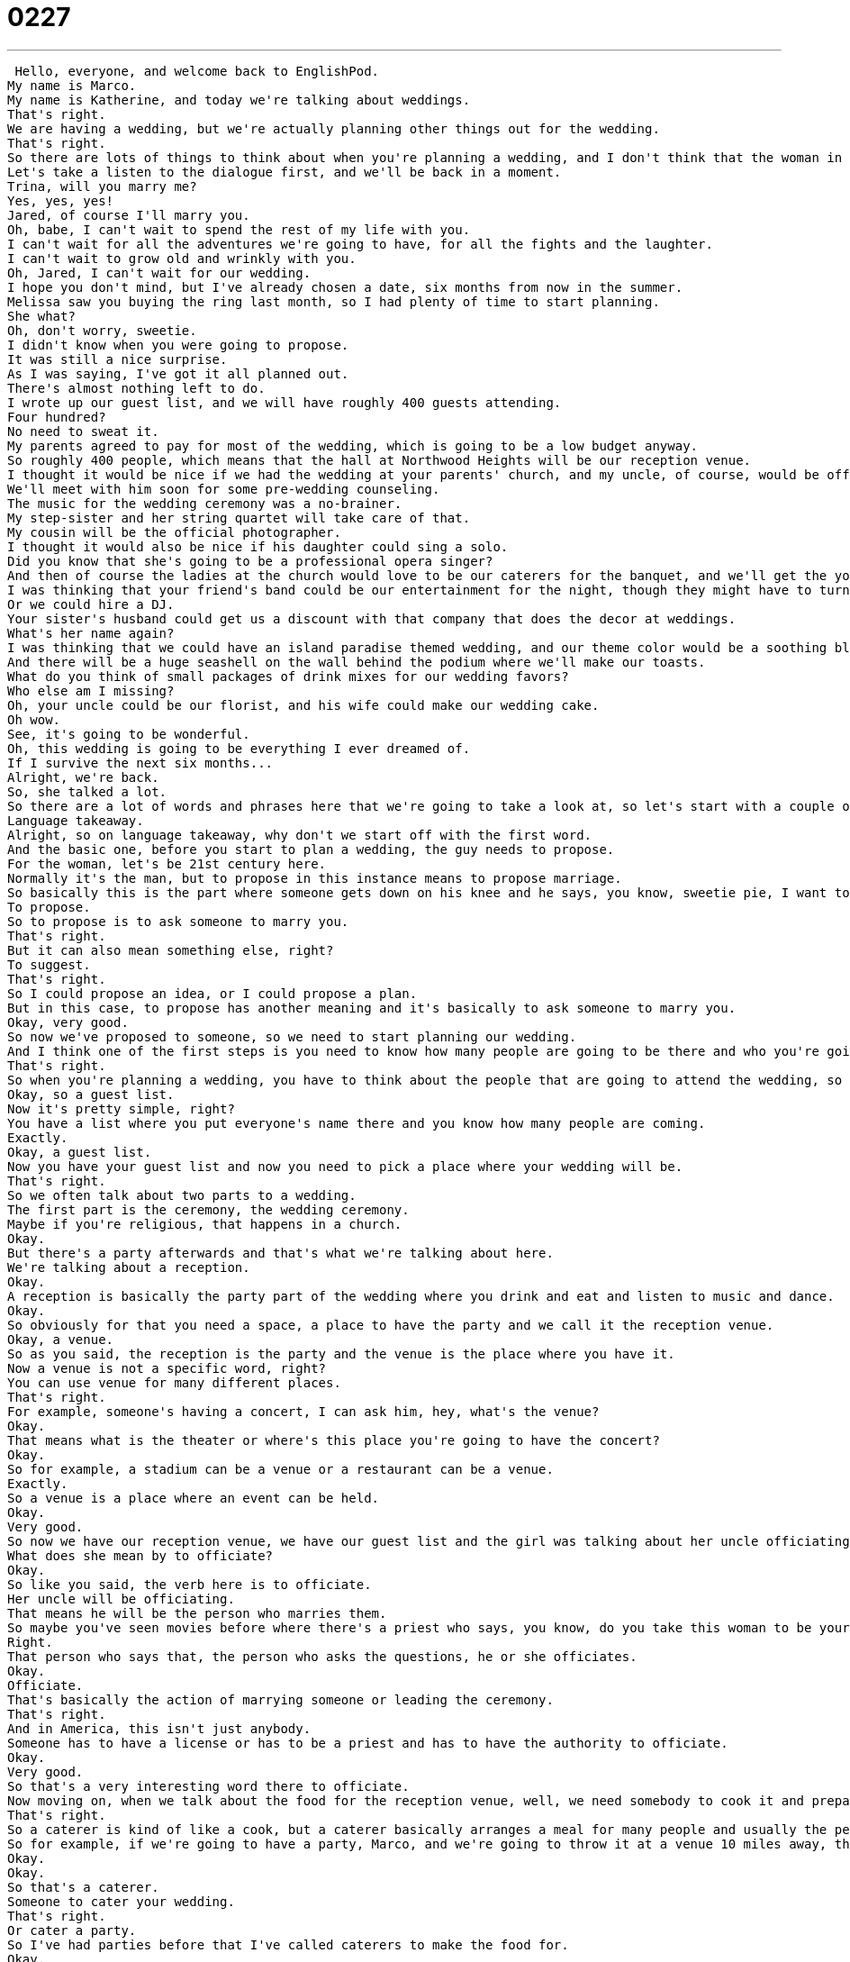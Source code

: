 = 0227
:toc: left
:toclevels: 3
:sectnums:
:stylesheet: ../../../../myAdocCss.css

'''


 Hello, everyone, and welcome back to EnglishPod.
My name is Marco.
My name is Katherine, and today we're talking about weddings.
That's right.
We are having a wedding, but we're actually planning other things out for the wedding.
That's right.
So there are lots of things to think about when you're planning a wedding, and I don't think that the woman in today's dialogue has forgotten anything.
Let's take a listen to the dialogue first, and we'll be back in a moment.
Trina, will you marry me?
Yes, yes, yes!
Jared, of course I'll marry you.
Oh, babe, I can't wait to spend the rest of my life with you.
I can't wait for all the adventures we're going to have, for all the fights and the laughter.
I can't wait to grow old and wrinkly with you.
Oh, Jared, I can't wait for our wedding.
I hope you don't mind, but I've already chosen a date, six months from now in the summer.
Melissa saw you buying the ring last month, so I had plenty of time to start planning.
She what?
Oh, don't worry, sweetie.
I didn't know when you were going to propose.
It was still a nice surprise.
As I was saying, I've got it all planned out.
There's almost nothing left to do.
I wrote up our guest list, and we will have roughly 400 guests attending.
Four hundred?
No need to sweat it.
My parents agreed to pay for most of the wedding, which is going to be a low budget anyway.
So roughly 400 people, which means that the hall at Northwood Heights will be our reception venue.
I thought it would be nice if we had the wedding at your parents' church, and my uncle, of course, would be officiating.
We'll meet with him soon for some pre-wedding counseling.
The music for the wedding ceremony was a no-brainer.
My step-sister and her string quartet will take care of that.
My cousin will be the official photographer.
I thought it would also be nice if his daughter could sing a solo.
Did you know that she's going to be a professional opera singer?
And then of course the ladies at the church would love to be our caterers for the banquet, and we'll get the youth group to serve us.
I was thinking that your friend's band could be our entertainment for the night, though they might have to turn it down a bit.
Or we could hire a DJ.
Your sister's husband could get us a discount with that company that does the decor at weddings.
What's her name again?
I was thinking that we could have an island paradise themed wedding, and our theme color would be a soothing blue-like aquamarine.
And there will be a huge seashell on the wall behind the podium where we'll make our toasts.
What do you think of small packages of drink mixes for our wedding favors?
Who else am I missing?
Oh, your uncle could be our florist, and his wife could make our wedding cake.
Oh wow.
See, it's going to be wonderful.
Oh, this wedding is going to be everything I ever dreamed of.
If I survive the next six months...
Alright, we're back.
So, she talked a lot.
So there are a lot of words and phrases here that we're going to take a look at, so let's start with a couple of them on language takeaway.
Language takeaway.
Alright, so on language takeaway, why don't we start off with the first word.
And the basic one, before you start to plan a wedding, the guy needs to propose.
For the woman, let's be 21st century here.
Normally it's the man, but to propose in this instance means to propose marriage.
So basically this is the part where someone gets down on his knee and he says, you know, sweetie pie, I want to be with you forever, will you marry me?
To propose.
So to propose is to ask someone to marry you.
That's right.
But it can also mean something else, right?
To suggest.
That's right.
So I could propose an idea, or I could propose a plan.
But in this case, to propose has another meaning and it's basically to ask someone to marry you.
Okay, very good.
So now we've proposed to someone, so we need to start planning our wedding.
And I think one of the first steps is you need to know how many people are going to be there and who you're going to invite.
That's right.
So when you're planning a wedding, you have to think about the people that are going to attend the wedding, so you prepare a guest list.
Okay, so a guest list.
Now it's pretty simple, right?
You have a list where you put everyone's name there and you know how many people are coming.
Exactly.
Okay, a guest list.
Now you have your guest list and now you need to pick a place where your wedding will be.
That's right.
So we often talk about two parts to a wedding.
The first part is the ceremony, the wedding ceremony.
Maybe if you're religious, that happens in a church.
Okay.
But there's a party afterwards and that's what we're talking about here.
We're talking about a reception.
Okay.
A reception is basically the party part of the wedding where you drink and eat and listen to music and dance.
Okay.
So obviously for that you need a space, a place to have the party and we call it the reception venue.
Okay, a venue.
So as you said, the reception is the party and the venue is the place where you have it.
Now a venue is not a specific word, right?
You can use venue for many different places.
That's right.
For example, someone's having a concert, I can ask him, hey, what's the venue?
Okay.
That means what is the theater or where's this place you're going to have the concert?
Okay.
So for example, a stadium can be a venue or a restaurant can be a venue.
Exactly.
So a venue is a place where an event can be held.
Okay.
Very good.
So now we have our reception venue, we have our guest list and the girl was talking about her uncle officiating.
What does she mean by to officiate?
Okay.
So like you said, the verb here is to officiate.
Her uncle will be officiating.
That means he will be the person who marries them.
So maybe you've seen movies before where there's a priest who says, you know, do you take this woman to be your lawfully wedded wife until death do you part?
Right.
That person who says that, the person who asks the questions, he or she officiates.
Okay.
Officiate.
That's basically the action of marrying someone or leading the ceremony.
That's right.
And in America, this isn't just anybody.
Someone has to have a license or has to be a priest and has to have the authority to officiate.
Okay.
Very good.
So that's a very interesting word there to officiate.
Now moving on, when we talk about the food for the reception venue, well, we need somebody to cook it and prepare it and that's when we hire caterers.
That's right.
So a caterer is kind of like a cook, but a caterer basically arranges a meal for many people and usually the person will bring the food to you.
So for example, if we're going to have a party, Marco, and we're going to throw it at a venue 10 miles away, the caterer will bring the food to us.
Okay.
Okay.
So that's a caterer.
Someone to cater your wedding.
That's right.
Or cater a party.
So I've had parties before that I've called caterers to make the food for.
Okay.
So basically they work with me and I tell them the kind of food I would like and they prepare it.
Okay.
Very good.
And now for our last part for the wedding planning, you have the food, you have the venue, you have everything, but you also need to decorate a little bit.
And this is when you call a florist.
Florist.
So this sounds a lot like flower, right?
Florist flower.
And then that's basically what this person does.
A florist is a person who prepares flowers or who cuts flowers and uses them to decorate.
Okay.
So you go to the florist to buy flowers, roses and different types of things.
Okay.
A florist.
Very good.
So six key words there that are related to planning a wedding.
Why don't we move on now to a couple of phrases on fluency builder?
Fluency builder.
All right.
So this first phrase is a really good one.
It's a little bit gross.
We're talking about sweat.
The woman in this dialogue says, hey, no need to sweat it.
So what does this mean?
All right.
So if you say to sweat means when you are running, you're doing exercise, it's hot water starts to come out of your skin.
Yummy.
Right.
But if the person says, hey, don't sweat it or no need to sweat it, it's a colloquial way of saying don't worry.
Okay.
So we're not actually talking about sweat here.
So maybe Marco, you and I are working on a project together and I say, listen, Marco, I'm so sorry.
I have a family emergency.
I can't finish the project with you.
Would you be able to help me out?
I'm so sorry.
Sure.
Don't sweat it.
It's not a problem.
No, don't worry.
Don't worry.
Right.
So if you tell someone to not sweat it, don't sweat it or no need to sweat it, you're basically telling them it's okay.
It's not a problem.
Everything is going to be fine.
Great.
So the next phrase here is also kind of relaxed.
It's kind of laid back.
So the woman is still describing some of the things she's prepared for the wedding.
And she says, hey, listen, don't worry.
The music was a no brainer.
Okay.
No brainer.
Okay.
This is really easy.
No brain is inside your head, right?
So if you say no brainer, it's basically saying you don't have to think about it too much or it's very easy, very simple.
Okay.
So I was deciding on where to go on vacation and the options were Thailand or Antarctica.
That's a no brainer.
Right.
Thailand.
Obviously I want to go where it's sunny and warm.
So a no brainer means I didn't even have to think about it.
It was that easy.
Right.
So the first phrase I was making was a no brainer.
All right.
So for our next phrase, the girl was also talking about the music and she was talking about a band, maybe like a rock band.
And she said, well, maybe they could play, but they would need to tone it down.
Okay.
So this is a favorite phrase of parents, I think all over the English speaking world.
Tone it down.
In this case, we're talking about music.
So maybe like you said, the friend's band is a rock and roll band and it's really loud and angry and in your face, but for a wedding, that's not appropriate.
So to tone it down means to make it more appropriate for the occasion.
So maybe less loud or no offensive language or no swear words.
Right.
That's basically what tone it down means, right?
If someone says you need to tone it down, it's a little bit more direct.
Like you said, if your parents tell you this, it's maybe because you're being a little bit too loud or you're yelling or you're being disrespectful.
So that's why your parents would tell you, hey, you need to tone it down a bit.
That's right.
Or sometimes we have this in the office where someone doesn't understand how to communicate in a positive way.
And so they say, oh, that paper you did was really bad.
It was stupid.
I don't ever want to see it again.
Say, well, maybe you need to tone it down a little bit.
Think about the words you're using and make them a little bit less harsh.
So kind of to relax, to reduce your level of being aggressive, of being loud.
That's to tone it down.
Exactly.
OK.
A lot of great phrases there.
Why don't we now go back, listen to our great dialogue one last time, and we'll be back to talk a little bit more.
Trina, will you marry me?
Yes, yes, yes.
Jared, of course.
I'll marry you.
Oh, babe, I can't wait to spend the rest of my life with you.
I can't wait for all the adventures we're going to have, for all the fights and the laughter.
I can't wait to grow old and wrinkly with you.
Oh, Jared, I can't wait for our wedding.
I hope you don't mind.
But I've already chosen a date six months from now in the summer.
Melissa saw you buying the ring last month, so I had plenty of time to start planning.
She what?
Oh, don't worry, sweetie.
I didn't know when you were going to propose.
It was still a nice surprise.
As I was saying, I've got it all planned out.
There's almost nothing left to do.
I wrote up our guest list, and we will have roughly 400 guests attending.
Four hundred?
No need to sweat it.
My parents agreed to pay for most of the wedding, which is going to be a low budget anyway.
So roughly 400 people, which means that the hall at Northwood Heights will be our reception venue.
I thought it would be nice if we had the wedding at your parents' church, and my uncle of course would be officiating.
We'll meet with him soon for some pre-wedding counseling.
The music for the wedding ceremony was a no brainer.
My step-sister and her string quartet will take care of that.
My cousin will be the official photographer.
I thought it would also be nice if his daughter could sing a solo.
Did you know that she's going to be a professional opera singer?
And then of course the ladies at the church would love to be our caterers for the banquet, and will get the youth group to serve us.
I was thinking that your friend's band could be our entertainment for the night, though they might have to turn it down a bit.
Or we could hire a DJ.
Your sister's husband could get us a discount with that company that does the decor at weddings.
What's their name again?
I was thinking that we could have an island paradise themed wedding, and our theme color would be a soothing blue-like aquamarine.
And there will be a huge seashell on the wall behind the podium where we'll make our toasts.
What do you think of small packages of drink mixes for our wedding favors?
Who else am I missing?
Oh, your uncle could be our florist, and his wife could make our wedding cake!
Oh, wow!
See, it's going to be wonderful!
Oh, this wedding is going to be everything I ever dreamed of.
If I survive the next six months...
Alright, so about weddings and planning out a wedding, do you think 400 guests is a small wedding?
No.
I think this woman is out of control.
In fact, in English, we have a word for a bride, or a woman who's getting married, that describes someone who's completely nuts about the wedding.
We call her a bridezilla.
Bridezilla.
Like Godzilla.
Exactly.
The movie Godzilla, he's a monster.
And he's out of control.
He's out of control.
And a bride who's so obsessed with her wedding that nothing else is important, she is a bridezilla.
Now it's a very big thing for a woman, right?
For her wedding to be nice and perfect and everything.
Do you think guys are more relaxed in this sense?
I don't know.
I think it depends on the guy.
As always, there are some people who want to be very involved and some people who don't care.
But in general, I think men are less worried about the details.
Just as long as there's a wedding, it's fine.
Exactly.
Although a lot of men, when the wedding actually happens, start to get very nervous.
Oh, but kind of like having doubts, maybe cold feet.
Yes, cold feet.
Like should I get married, should I not get married?
I think it's very interesting because you see this in movies a lot.
And I've always wondered how often or how common is it for a guy or a girl to say no or to leave a wedding when it has already started.
Because you know, you have invited all these people, all these friends and family, maybe people who came from different countries, and food is paid for, venue.
You spend so much money on a wedding and for you to say no.
I don't know how common it is.
It's very common in movies, but I really don't know anyone who's experienced this.
I don't either, actually, now that you bring it up.
So maybe we could talk about this.
Is this common in your country?
First of all, do people spend a lot of money on weddings?
And second of all, have you ever heard of someone actually leaving the wedding before they finished?
Yeah, during the ceremony.
Not before, during.
During the ceremony.
So our website is EnglishPod.com.
We hope to see you there.
Until next time.
Bye.
Bye. +
